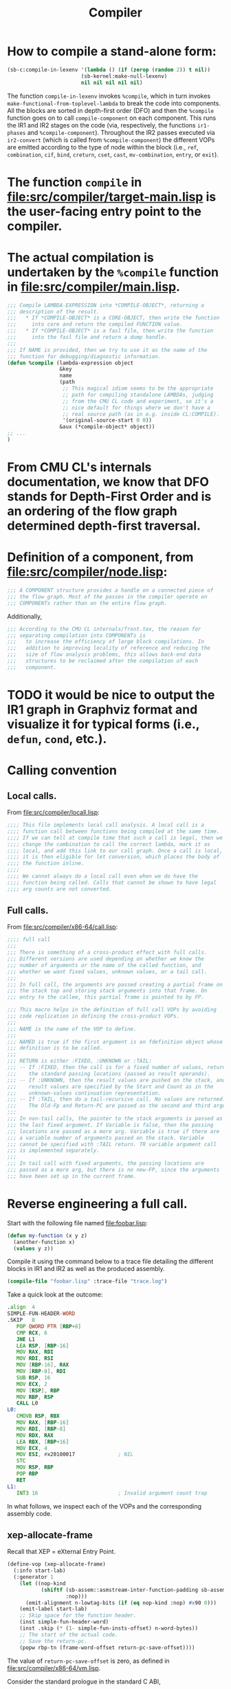 #+TITLE: Compiler
#+STARTUP: showall

* How to compile a stand-alone form:

#+BEGIN_SRC lisp
  (sb-c:compile-in-lexenv '(lambda () (if (zerop (random 2)) t nil))
                          (sb-kernel:make-null-lexenv)
                          nil nil nil nil nil)
#+END_SRC

The function =compile-in-lexenv= invokes =%compile=, which in turn invokes =make-functional-from-toplevel-lambda= to break the code into components. All the blocks are sorted in depth-first order (DFO) and then the =%compile= function goes on to call =compile-component= on each component. This runs the IR1 and IR2 stages on the code (via, respectively, the functions =ir1-phases= and =%compile-component=). Throughout the IR2 passes executed via =ir2-convert= (which is called from =%compile-component=) the different VOPs are emitted according to the type of node within the block (i.e., =ref=, =combination=, =cif=, =bind=, =creturn=, =cset=, =cast=, =mv-combination=, =entry=, or =exit=).

* The function =compile= in file:src/compiler/target-main.lisp is the user-facing entry point to the compiler.

* The actual compilation is undertaken by the =%compile= function in file:src/compiler/main.lisp.

#+BEGIN_SRC lisp
;;; Compile LAMBDA-EXPRESSION into *COMPILE-OBJECT*, returning a
;;; description of the result.
;;;   * If *COMPILE-OBJECT* is a CORE-OBJECT, then write the function
;;;     into core and return the compiled FUNCTION value.
;;;   * If *COMPILE-OBJECT* is a fasl file, then write the function
;;;     into the fasl file and return a dump handle.
;;;
;;; If NAME is provided, then we try to use it as the name of the
;;; function for debugging/diagnostic information.
(defun %compile (lambda-expression object
                 &key
                 name
                 (path
                  ;; This magical idiom seems to be the appropriate
                  ;; path for compiling standalone LAMBDAs, judging
                  ;; from the CMU CL code and experiment, so it's a
                  ;; nice default for things where we don't have a
                  ;; real source path (as in e.g. inside CL:COMPILE).
                  '(original-source-start 0 0))
                 &aux (*compile-object* object))
;; ...
)
#+END_SRC

* From CMU CL's internals documentation, we know that DFO stands for Depth-First Order and is an ordering of the flow graph determined depth-first traversal.

* Definition of a component, from file:src/compiler/node.lisp:

#+BEGIN_SRC lisp
;;; A COMPONENT structure provides a handle on a connected piece of
;;; the flow graph. Most of the passes in the compiler operate on
;;; COMPONENTs rather than on the entire flow graph.
#+END_SRC

Additionally,

#+BEGIN_SRC lisp
;;; According to the CMU CL internals/front.tex, the reason for
;;; separating compilation into COMPONENTs is
;;;   to increase the efficiency of large block compilations. In
;;;   addition to improving locality of reference and reducing the
;;;   size of flow analysis problems, this allows back-end data
;;;   structures to be reclaimed after the compilation of each
;;;   component.
#+END_SRC

* TODO it would be nice to output the IR1 graph in Graphviz format and visualize it for typical forms (i.e., =defun=, =cond=, etc.).

* Calling convention

** Local calls.

From file:src/compiler/locall.lisp:

#+BEGIN_SRC lisp
;;;; This file implements local call analysis. A local call is a
;;;; function call between functions being compiled at the same time.
;;;; If we can tell at compile time that such a call is legal, then we
;;;; change the combination to call the correct lambda, mark it as
;;;; local, and add this link to our call graph. Once a call is local,
;;;; it is then eligible for let conversion, which places the body of
;;;; the function inline.
;;;;
;;;; We cannot always do a local call even when we do have the
;;;; function being called. Calls that cannot be shown to have legal
;;;; arg counts are not converted.
#+END_SRC

** Full calls.

From file:src/compiler/x86-64/call.lisp:

#+BEGIN_SRC lisp
;;;; full call
;;;
;;; There is something of a cross-product effect with full calls.
;;; Different versions are used depending on whether we know the
;;; number of arguments or the name of the called function, and
;;; whether we want fixed values, unknown values, or a tail call.
;;;
;;; In full call, the arguments are passed creating a partial frame on
;;; the stack top and storing stack arguments into that frame. On
;;; entry to the callee, this partial frame is pointed to by FP.

;;; This macro helps in the definition of full call VOPs by avoiding
;;; code replication in defining the cross-product VOPs.
;;;
;;; NAME is the name of the VOP to define.
;;;
;;; NAMED is true if the first argument is an fdefinition object whose
;;; definition is to be called.
;;;
;;; RETURN is either :FIXED, :UNKNOWN or :TAIL:
;;; -- If :FIXED, then the call is for a fixed number of values, returned in
;;;    the standard passing locations (passed as result operands).
;;; -- If :UNKNOWN, then the result values are pushed on the stack, and the
;;;    result values are specified by the Start and Count as in the
;;;    unknown-values continuation representation.
;;; -- If :TAIL, then do a tail-recursive call. No values are returned.
;;;    The Old-Fp and Return-PC are passed as the second and third arguments.
;;;
;;; In non-tail calls, the pointer to the stack arguments is passed as
;;; the last fixed argument. If Variable is false, then the passing
;;; locations are passed as a more arg. Variable is true if there are
;;; a variable number of arguments passed on the stack. Variable
;;; cannot be specified with :TAIL return. TR variable argument call
;;; is implemented separately.
;;;
;;; In tail call with fixed arguments, the passing locations are
;;; passed as a more arg, but there is no new-FP, since the arguments
;;; have been set up in the current frame.
#+END_SRC

* Reverse engineering a full call.

Start with the following file named file:foobar.lisp:

#+BEGIN_SRC lisp
(defun my-function (x y z)
  (another-function x)
  (values y z))
#+END_SRC

Compile it using the command below to a trace file detailing the different blocks in IR1 and IR2 as well as the produced assembly.

#+BEGIN_SRC lisp
(compile-file "foobar.lisp" :trace-file "trace.log")
#+END_SRC

Take a quick look at the outcome:

#+BEGIN_SRC asm
.align  4
SIMPLE-FUN-HEADER-WORD
.SKIP   8
   POP QWORD PTR [RBP+8]
   CMP RCX, 6
   JNE L1
   LEA RSP, [RBP-16]
   MOV RAX, RDI
   MOV RDI, RSI
   MOV [RBP-16], RAX
   MOV [RBP-8], RDI
   SUB RSP, 16
   MOV ECX, 2
   MOV [RSP], RBP
   MOV RBP, RSP
   CALL L0
L0:
   CMOVB RSP, RBX
   MOV RAX, [RBP-16]
   MOV RDI, [RBP-8]
   MOV RDX, RAX
   LEA RBX, [RBP+16]
   MOV ECX, 4
   MOV ESI, #x20100017              ; NIL
   STC
   MOV RSP, RBP
   POP RBP
   RET
L1:
   INT3 16                          ; Invalid argument count trap
#+END_SRC

In what follows, we inspect each of the VOPs and the corresponding assembly code.

** xep-allocate-frame

Recall that XEP = eXternal Entry Point.

#+BEGIN_SRC lisp
(define-vop (xep-allocate-frame)
  (:info start-lab)
  (:generator 1
    (let ((nop-kind
           (shiftf (sb-assem::asmstream-inter-function-padding sb-assem:*asmstream*)
                   :nop)))
      (emit-alignment n-lowtag-bits (if (eq nop-kind :nop) #x90 0)))
    (emit-label start-lab)
    ;; Skip space for the function header.
    (inst simple-fun-header-word)
    (inst .skip (* (1- simple-fun-insts-offset) n-word-bytes))
    ;; The start of the actual code.
    ;; Save the return-pc.
    (popw rbp-tn (frame-word-offset return-pc-save-offset))))
#+END_SRC

The value of =return-pc-save-offset= is zero, as defined in file:src/compiler/x86-64/vm.lisp.

Consider the standard prologue in the standard C ABI,
#+BEGIN_SRC asm
   PUSH RBP
   MOV RBP, RSP
#+END_SRC
The return address is at RBP+8, the old (control stack) frame pointer is at RBP, and the empty slot is at RBP-8 (see Section 2.3 of sbcl-internals documentation). Stack-allocated local variables are placed from RBP-16 on.

This is the layout of the stack at this point of the full call (i.e., after entering the function):

#+BEGIN_SRC ditaa :file stack-0.png
+------------------------------+
| ...                          |  |  Control stack grows downward
+------------------------------+  v
| RBP + 16:                    |
+------------------------------+
| RBP +  8:                    |
+------------------------------+
| RBP +  0: RBP                |
+------------------------------+
| RBP -  8: RIP                | <-- Current RSP
+------------------------------+
| RBP - 16:                    |
+------------------------------+
| RBP - 24:                    |
+------------------------------+
| RBP - 32:                    |
+------------------------------+
| ...                          |
+------------------------------+
#+END_SRC

#+BEGIN_SRC asm
.align  4
SIMPLE-FUN-HEADER-WORD
.SKIP   8
   POP QWORD PTR [RBP+8]
   ;; ...
L1:
   INT3 16                          ; Invalid argument count trap
#+END_SRC

#+BEGIN_SRC ditaa :file stack-1.png
+------------------------------+
| ...                          |  |  Control stack grows downward
+------------------------------+  v
| RBP + 16:                    |
+------------------------------+
| RBP +  8: RIP                |
+------------------------------+
| RBP +  0: RBP                | <-- Current RSP
+------------------------------+
| RBP -  8: RIP                |
+------------------------------+
| RBP - 16:                    |
+------------------------------+
| RBP - 24:                    |
+------------------------------+
| RBP - 32:                    |
+------------------------------+
| ...                          |
+------------------------------+
#+END_SRC

The =simple-fun-header-word= is defined in terms of =simple-fun-widetag= in file:src/compiler/generic/early-objdef.lisp as the word 0x00000031.

The value of =sb-vm:simple-fun-insts-offset= is 2.

** xep-verify-arg-count

#+BEGIN_SRC lisp
;; From src/compiler/call.lisp
(define-vop (verify-arg-count)
  (:policy :fast-safe)
  (:args (nargs :scs (any-reg)))
  (:arg-types positive-fixnum (:constant t) (:constant t))
  (:info min max)
  (:vop-var vop)
  (:save-p :compute-only)
  (:generator 3
    ;; NOTE: copy-more-arg expects this to issue a CMP for min > 1
    (let ((err-lab
            (generate-error-code vop 'invalid-arg-count-error nargs)))
      (flet ((check-min ()
               (cond ((= min 1)
                      (inst test nargs nargs)
                      (inst jmp :e err-lab))
                     ((plusp min)
                      (inst cmp nargs (fixnumize min))
                      (inst jmp :b err-lab)))))
        (cond ((not min)
               (if (zerop max)
                   (inst test nargs nargs)
                   (inst cmp nargs (fixnumize max)))
               (inst jmp :ne err-lab))
              (max
               (check-min)
               (inst cmp nargs (fixnumize max))
               (inst jmp :a err-lab))
              (t
               (check-min)))))))

;; From src/compiler/generic/utils.lisp
(defun fixnumize (num)
  (if (fixnump num)
      (ash num n-fixnum-tag-bits)
      (error "~W is too big for a fixnum." num)))
#+END_SRC

#+BEGIN_SRC asm
   CMP RCX, 6
   JNE L1
#+END_SRC

This checks that the passed number of arguments (stored in RCX) does not exceed 3. Note that 6 = #b110 is equal to 3 after we remove the 1-bit low-tag (see file:src/compiler/generic/early-vm.lisp).

This is the layout of the stack at this point of the full call:

** xep-setup-sp

#+BEGIN_SRC lisp
;; From src/compiler/x86-64/call.lisp
(define-vop (xep-setup-sp)
  (:generator 1
    (emit-lea rsp-tn rbp-tn (- (* n-word-bytes
                                  (- (sb-allocated-size 'stack)
                                     sp->fp-offset))))))
#+END_SRC

SB stands for storage base. This concept encompasses registers, float registers, the stack, etc. (see file:src/compiler/x86-64/vm.lisp).

The constant =sp->fp-offset= is set to 2 in file:src/compiler/x86-64/vm.lisp and

#+BEGIN_SRC asm
   LEA RSP, [RBP-16]
#+END_SRC

#+BEGIN_SRC ditaa :file stack-2.png
+------------------------------+
| ...                          |  |  Control stack grows downward
+------------------------------+  v
| RBP + 16:                    |
+------------------------------+
| RBP +  8: RIP                |
+------------------------------+
| RBP +  0: RBP                |
+------------------------------+
| RBP -  8: RIP                |
+------------------------------+
| RBP - 16:                    | <-- Current RSP
+------------------------------+
| RBP - 24:                    |
+------------------------------+
| RBP - 32:                    |
+------------------------------+
| ...                          |
+------------------------------+
#+END_SRC

** VOP MOVE t2[RDI] :NORMAL => #:G2!3[RAX] :NORMAL

#+BEGIN_SRC lisp
;;;; the MOVE VOP
(define-vop (move)
  (:args (x :scs (any-reg descriptor-reg immediate) :target y
            :load-if (not (location= x y))))
  (:results (y :scs (any-reg descriptor-reg)
               :load-if
               (not (or (location= x y)
                        (and (sc-is x any-reg descriptor-reg immediate)
                             (sc-is y control-stack))))))
  (:generator 0
    (if (and (sc-is x immediate)
             (sc-is y any-reg descriptor-reg control-stack))
        (move-immediate y (encode-value-if-immediate x) temp-reg-tn)
        (move y x))))
#+END_SRC

#+BEGIN_SRC asm
   MOV RAX, RDI
#+END_SRC

** VOP MOVE t4[RSI] :NORMAL => #:G3!5[RDI] :NORMAL

#+BEGIN_SRC asm
   MOV RDI, RSI
#+END_SRC

** VOP MOVE-OPERAND Y!6[RAX] :NORMAL {SB-VM::STORE-STACK} => t7[S3] :SAVE-ONCE

#+BEGIN_SRC lisp
;; From src/compiler/pseudo-vops.lisp
;;; Call a move function. Used for register save/restore and spilling.
(define-vop (move-operand)
  (:args (x))
  (:results (y))
  (:info name)
  (:vop-var vop)
  (:generator 0
    (funcall (symbol-function name) vop x y)))

;; From src/compiler/x86-64.lisp
(define-move-fun (store-stack 5) (vop x y)
  ((any-reg descriptor-reg) (control-stack)
   (character-reg) (character-stack)
   (sap-reg) (sap-stack)
   (signed-reg) (signed-stack)
   (unsigned-reg) (unsigned-stack))
  (inst mov y x))
#+END_SRC

#+BEGIN_SRC asm
   MOV [RBP-16], RAX
   MOV [RBP-8], RDI
#+END_SRC

#+BEGIN_SRC ditaa :file stack-3.png
+------------------------------+
| ...                          |  |  Control stack grows downward
+------------------------------+  v
| RBP + 16:                    |
+------------------------------+
| RBP +  8: RIP                |
+------------------------------+
| RBP +  0: RBP                |
+------------------------------+
| RBP -  8: RIP                |
+------------------------------+
| RBP - 16: RAX                | <-- Current RSP
+------------------------------+
| RBP - 24:                    |
+------------------------------+
| RBP - 32:                    |
+------------------------------+
| ...                          |
+------------------------------+
#+END_SRC

** VOP MOVE-OPERAND Z!8[RDI] :NORMAL {SB-VM::STORE-STACK} => t9[S2] :SAVE-ONCE

#+BEGIN_SRC asm
   MOV [RBP-8], RDI
#+END_SRC

#+BEGIN_SRC ditaa :file stack-4.png
+------------------------------+
| ...                          |  |  Control stack grows downward
+------------------------------+  v
| RBP + 16:                    |
+------------------------------+
| RBP +  8: RIP                |
+------------------------------+
| RBP +  0: RBP                |
+------------------------------+
| RBP -  8: RDI                |
+------------------------------+
| RBP - 16: RAX                | <-- Current RSP
+------------------------------+
| RBP - 24:                    |
+------------------------------+
| RBP - 32:                    |
+------------------------------+
| ...                          |
+------------------------------+
#+END_SRC

** VOP ALLOCATE-FULL-CALL-FRAME {1} => t10[RSP] :NORMAL

#+BEGIN_SRC lisp
;; From src/compiler/x86-64/call.lisp
;;; Allocate a partial frame for passing stack arguments in a full
;;; call. NARGS is the number of arguments passed. We allocate at
;;; least 2 slots, because the XEP noise is going to want to use them
;;; before it can extend the stack.
(define-vop (allocate-full-call-frame)
  (:info nargs)
  (:results (res :scs (any-reg)))
  (:generator 2
    (let ((fp-offset (* sp->fp-offset n-word-bytes))
          (stack-size (* (max (if (> nargs register-arg-count)
                                  nargs
                                  0)
                              (sb-c::sb-size (sb-or-lose 'stack)))
                         n-word-bytes)))
      (cond ((= fp-offset stack-size)
             (inst sub rsp-tn stack-size)
             (move res rsp-tn))
            (t
             (inst lea res (ea (- fp-offset) rsp-tn))
             (inst sub rsp-tn stack-size))))))
#+END_SRC

If the number of arguments is smaller than =sb-vm::register-arg-count= (which is equal to 3 in x86-64), the arguments to a function call will be passed through registers. Otherwise, enough space is allocated on the stack to pass the arguments.

#+BEGIN_SRC asm
   SUB RSP, 16
#+END_SRC

#+BEGIN_SRC ditaa :file stack-5.png
+------------------------------+
| ...                          |  |  Control stack grows downward
+------------------------------+  v
| RBP + 16:                    |
+------------------------------+
| RBP +  8: RIP                |
+------------------------------+
| RBP +  0: RBP                |
+------------------------------+
| RBP -  8: RDI                |
+------------------------------+
| RBP - 16: RAX                |
+------------------------------+
| RBP - 24:                    |
+------------------------------+
| RBP - 32:                    | <-- Current RSP
+------------------------------+
| ...                          |
+------------------------------+
#+END_SRC

** VOP CALL-NAMED t10[RSP] :NORMAL t12[RDX] :NORMAL {# 1 B 0 NIL}

#+BEGIN_SRC lisp
;; Macroexpanding DEFINE-FULL-CALL in src/compiler/x86-64/call.lisp, we get:
(define-vop (call-named)
  (:args (new-fp :scs (any-reg) :to (:argument 1))
         (args :more t :scs (descriptor-reg)))
  (:results (values :more t))
  (:save-p t)
  (:move-args :full-call)
  (:vop-var vop)
  (:node-var node)
  (:info arg-locs nargs fun nvals step-instrumenting)
  (:ignore arg-locs args rbx)
  (:temporary (:sc unsigned-reg :offset rcx-offset :to :save) rcx)
  (:temporary (:sc unsigned-reg :offset rbx-offset :from :result) rbx)
  (:generator 31 (progn node)
              (if (zerop nargs)
                  (zeroize rcx)
                  (inst mov rcx (fixnumize nargs)))
              (storew rbp-tn new-fp (frame-word-offset ocfp-save-offset))
              (move rbp-tn new-fp)
              (when (and step-instrumenting (not (static-fdefn-offset fun)))
                (emit-single-step-test)
                (inst jmp :eq done)
                (inst break single-step-around-trap))
              done (note-this-location vop :call-site)
              (let* ((fixup (make-fixup fun (if (static-fdefn-offset fun)
                                                :static-call
                                                :named-call)))
                     (target (if (and (sb-c::code-immobile-p node)
                                      (not step-instrumenting))
                                 fixup
                                 (progn (inst mov rax-tn fixup) rax-tn))))
                (inst call target))
              (default-unknown-values vop values nvals node)))

;;; Emit code needed at the return-point from an unknown-values call
;;; for a fixed number of values. Values is the head of the TN-REF
;;; list for the locations that the values are to be received into.
;;; Nvals is the number of values that are to be received (should
;;; equal the length of Values).
;;;
;;; If 0 or 1 values are expected, then we just emit an instruction to
;;; reset the SP (which will only be executed when other than 1 value
;;; is returned.)
;;;
;;; In the general case we have to do three things:
;;;  -- Default unsupplied register values. This need only be done
;;;     when a single value is returned, since register values are
;;;     defaulted by the called in the non-single case.
;;;  -- Default unsupplied stack values. This needs to be done whenever
;;;     there are stack values.
;;;  -- Reset SP. This must be done whenever other than 1 value is
;;;     returned, regardless of the number of values desired.
(defun default-unknown-values (vop values nvals node)
  (declare (type (or tn-ref null) values)
           (type unsigned-byte nvals))
  (let ((type (sb-c::basic-combination-derived-type node)))
    (cond
      ((<= nvals 1)
       (note-this-location vop :single-value-return)
       (cond
         ((<= (sb-kernel:values-type-max-value-count type)
              register-arg-count)
          (when (and (named-type-p type)
                     (eq nil (named-type-name type)))
            ;; The function never returns, it may happen that the code
            ;; ends right here leavig the :SINGLE-VALUE-RETURN note
            ;; dangling. Let's emit a NOP.
            (inst nop)))
         ((not (sb-kernel:values-type-may-be-single-value-p type))
          (inst mov rsp-tn rbx-tn))
         (t
          (inst cmov :c rsp-tn rbx-tn))))
      ((<= nvals register-arg-count)
       (note-this-location vop :unknown-return)
       (when (sb-kernel:values-type-may-be-single-value-p type)
         (let ((regs-defaulted (gen-label)))
           (inst jmp :c regs-defaulted)
           ;; Default the unsupplied registers.
           (let* ((2nd-tn-ref (tn-ref-across values))
                  (2nd-tn (tn-ref-tn 2nd-tn-ref))
                  (2nd-tn-live (neq (tn-kind 2nd-tn) :unused)))
             (when 2nd-tn-live
               (inst mov 2nd-tn nil-value))
             (when (> nvals 2)
               (loop
                 for tn-ref = (tn-ref-across 2nd-tn-ref)
                 then (tn-ref-across tn-ref)
                 for count from 2 below register-arg-count
                 unless (eq (tn-kind (tn-ref-tn tn-ref)) :unused)
                 do
                 (inst mov :dword (tn-ref-tn tn-ref)
                       (if 2nd-tn-live 2nd-tn nil-value)))))
           (inst mov rbx-tn rsp-tn)
           (emit-label regs-defaulted)))
       (when (< register-arg-count
                (sb-kernel:values-type-max-value-count type))
         (inst mov rsp-tn rbx-tn)))
      (t
       (collect ((defaults))
         (let ((default-stack-slots (gen-label))
               (used-registers
                 (loop for i from 1 below register-arg-count
                       for tn = (tn-ref-tn (setf values (tn-ref-across values)))
                       unless (eq (tn-kind tn) :unused)
                       collect tn
                       finally (setf values (tn-ref-across values))))
               (used-stack-slots-p
                 (loop for ref = values then (tn-ref-across ref)
                       while ref
                       thereis (neq (tn-kind (tn-ref-tn ref)) :unused))))
          (assemble ()
            (note-this-location vop :unknown-return)
            ;; If it returned exactly one value the registers and the
            ;; stack slots need to be filled with NIL.
            (cond (used-stack-slots-p
                   (inst jmp :nc default-stack-slots))
                  (t
                   (inst jmp :c regs-defaulted)
                   (loop for null = nil-value then (car used-registers)
                         for reg in used-registers
                         do (inst mov :dword reg null))
                   (move rbx-tn rsp-tn)
                   (inst jmp defaulting-done)))
            REGS-DEFAULTED
            (do ((i register-arg-count (1+ i))
                 (val values (tn-ref-across val)))
                ((null val))
              (let ((tn (tn-ref-tn val)))
                (unless (eq (tn-kind tn) :unused)
                  (let ((default-lab (gen-label)))
                    (defaults (cons default-lab tn))
                    ;; Note that the max number of values received
                    ;; is assumed to fit in a :dword register.
                    (inst cmp :dword rcx-tn (fixnumize i))
                    (inst jmp :be default-lab)
                    (sc-case tn
                      (control-stack
                       (loadw r11-tn rbx-tn (frame-word-offset (+ sp->fp-offset i)))
                       (inst mov tn r11-tn))
                      (t
                       (loadw tn rbx-tn (frame-word-offset (+ sp->fp-offset i)))))))))
            DEFAULTING-DONE
            (move rsp-tn rbx-tn)
            (let ((defaults (defaults)))
              (when defaults
                (assemble (:elsewhere)
                  (emit-label default-stack-slots)
                  (loop for null = nil-value then (car used-registers)
                        for reg in used-registers
                        do (inst mov :dword reg null))
                  (move rbx-tn rsp-tn)
                  (dolist (default defaults)
                    (emit-label (car default))
                    (inst mov (cdr default) nil-value))
                  (inst jmp defaulting-done)))))))))))
#+END_SRC

Thus the =call-named= VOP stores the (fixnumized) number of arguments in RCX, allocates a new stack frame, and issues the CALL instruction:

#+BEGIN_SRC asm
   MOV ECX, 2
   MOV [RSP], RBP
   MOV RBP, RSP
   CALL 0x????????
   CMOVB RSP, RBX
#+END_SRC

The 0x???????? address for CALL represents a so-called fixup that is to be replaced by the address of the user-defined function =other-function= when =sb-fasl:load= interprets the FASL file. The actual value of this address in the FASL is zero but the file contains enough information so that the correct address can be overwritten at runtime.

Before CALL, the stack looks like this:

#+BEGIN_SRC ditaa :file stack-6.png
+------------------------------+
| ...                          |  |  Control stack grows downward
+------------------------------+  v
| RBP + 48:                    |
+------------------------------+
| RBP + 40: RIP                |
+------------------------------+
| RBP + 32: RBP                |
+------------------------------+
| RBP + 24: RDI                |
+------------------------------+
| RBP + 16: RAX                |
+------------------------------+
| RBP +  8:                    |
+------------------------------+
| RBP -  0: RBP                | <-- Current RSP
+------------------------------+
| RBP -  8:                    |
+------------------------------+
| ...                          |
+------------------------------+
#+END_SRC

** VOP MOVE-OPERAND t7[S3] :SAVE-ONCE {SB-VM::LOAD-STACK} => Y!6[RAX] :NORMAL

** VOP MOVE-OPERAND t9[S2] :SAVE-ONCE {SB-VM::LOAD-STACK} => Z!8[RDI] :NORMAL

** VOP MOVE Y!6[RAX] :NORMAL => t13[RDX] :NORMAL

** VOP RETURN t14[S1] :DEBUG-ENVIRONMENT t15[S0] :DEBUG-ENVIRONMENT t16[RDX] :NORMAL t17[RDI] :NORMAL {2}

#+BEGIN_SRC lisp
;; From src/compiler/x86-64/call.lisp
;;; Do unknown-values return of a fixed (other than 1) number of
;;; values. The VALUES are required to be set up in the standard
;;; passing locations. NVALS is the number of values returned.
;;;
;;; Basically, we just load RCX with the number of values returned and
;;; RBX with a pointer to the values, set RSP to point to the end of
;;; the values, and jump directly to return-pc.
(define-vop (return)
  (:args (old-fp)
         (return-pc :to (:eval 1))
         (values :more t))
  (:ignore values)
  (:info nvals)
  ;; In the case of other than one value, we need these registers to
  ;; tell the caller where they are and how many there are.
  (:temporary (:sc unsigned-reg :offset rbx-offset) rbx)
  (:temporary (:sc unsigned-reg :offset rcx-offset) rcx)
  ;; We need to stretch the lifetime of return-pc past the argument
  ;; registers so that we can default the argument registers without
  ;; trashing return-pc.
  (:temporary (:sc unsigned-reg :offset (first *register-arg-offsets*)
                   :from :eval) a0)
  (:temporary (:sc unsigned-reg :offset (second *register-arg-offsets*)
                   :from :eval) a1)
  (:temporary (:sc unsigned-reg :offset (third *register-arg-offsets*)
                   :from :eval) a2)

  (:generator 6
    (check-ocfp-and-return-pc old-fp return-pc)
    (when (= nvals 1)
      ;; This is handled in RETURN-SINGLE.
      (error "nvalues is 1"))
    ;; Establish the values pointer and values count.
    (inst lea rbx (ea (* sp->fp-offset n-word-bytes) rbp-tn))
    (if (zerop nvals)
        (zeroize rcx) ; smaller
        (inst mov rcx (fixnumize nvals)))
    ;; Pre-default any argument register that need it.
    (when (< nvals register-arg-count)
      (let* ((arg-tns (nthcdr nvals (list a0 a1 a2)))
             (first (first arg-tns)))
        (inst mov first nil-value)
        (dolist (tn (cdr arg-tns))
          (inst mov tn first))))
    ;; Set the multiple value return flag.
    (inst stc)
    ;; And away we go. Except that return-pc is still on the
    ;; stack and we've changed the stack pointer. So we have to
    ;; tell it to index off of RBX instead of RBP.
    (cond ((<= nvals register-arg-count)
           (inst mov rsp-tn rbp-tn)
           (inst pop rbp-tn)
           (inst ret))
          (t
           ;; Some values are on the stack after RETURN-PC and OLD-FP,
           ;; can't return normally and some slots of the frame will
           ;; be used as temporaries by the receiver.
           ;;
           ;; Clear as much of the stack as possible, but not past the
           ;; old frame address.
           (inst lea rsp-tn
                 (ea (frame-byte-offset (1- nvals)) rbp-tn))
           (move rbp-tn old-fp)
           (inst push (ea (frame-byte-offset
                           (+ sp->fp-offset (tn-offset return-pc)))
                          rbx))
           (inst ret)))))
#+END_SRC

The key point above is stated in the following quote:

#+BEGIN_QUOTE
Basically, we just load RCX with the number of values returned and RBX with a
pointer to the values, set RSP to point to the end of the values, and jump
directly to return-pc.
#+END_QUOTE

The produced assembly is:

#+BEGIN_SRC asm
   LEA RBX, [RBP+16]
   MOV ECX, 4
   MOV ESI, #x20100017              ; NIL
   STC
   MOV RSP, RBP
   POP RBP
   RET
#+END_SRC

The RCX register stores the number of values returned (2 in this case ---which is 4 after fixnumization).

* Additional debugging special variables:

** =sb-c::*debug-tlf-queueing*= <-- =t=

** =*print-level*= <-- =2=

* VOPs

** The =sb-c:define-vop= macro is used to define VOPs.

#+BEGIN_SRC lisp
;;; Define the symbol NAME to be a Virtual OPeration in the compiler.
;;; If specified, INHERITS is the name of a VOP that we default
;;; unspecified information from. Each SPEC is a list beginning with a
;;; keyword indicating the interpretation of the other forms in the
;;; SPEC:
;;;
;;; :ARGS {(Name {Key Value}*)}*
;;; :RESULTS {(Name {Key Value}*)}*
;;;     The Args and Results are specifications of the operand TNs passed
;;;     to the VOP. If there is an inherited VOP, any unspecified options
;;;     are defaulted from the inherited argument (or result) of the same
;;;     name. The following operand options are defined:
;;;
;;;     :SCs (SC*)
;;;         :SCs specifies good SCs for this operand. Other SCs will
;;;         be penalized according to move costs. A load TN will be
;;;         allocated if necessary, guaranteeing that the operand is
;;;         always one of the specified SCs.
;;;
;;;     :LOAD-TN Load-Name
;;;         Load-Name is bound to the load TN allocated for this
;;;         operand, or to NIL if no load TN was allocated.
;;;
;;;     :LOAD-IF EXPRESSION
;;;         Controls whether automatic operand loading is done.
;;;         EXPRESSION is evaluated with the fixed operand TNs bound.
;;;         If EXPRESSION is true, then loading is done and the variable
;;;         is bound to the load TN in the generator body. Otherwise,
;;;         loading is not done, and the variable is bound to the actual
;;;         operand.
;;;
;;;     :MORE T-or-NIL
;;;         If specified, NAME is bound to the TN-REF for the first
;;;         argument or result following the fixed arguments or results.
;;;         A :MORE operand must appear last, and cannot be targeted or
;;;         restricted.
;;;
;;;     :TARGET Operand
;;;         This operand is targeted to the named operand, indicating a
;;;         desire to pack in the same location. Not legal for results.
;;;
;;;     :FROM Time-Spec
;;;     :TO Time-Spec
;;;         Specify the beginning or end of the operand's lifetime.
;;;         :FROM can only be used with results, and :TO only with
;;;         arguments. The default for the N'th argument/result is
;;;         (:ARGUMENT N)/(:RESULT N). These options are necessary
;;;         primarily when operands are read or written out of order.
;;;
;;; :CONDITIONAL [Condition-descriptor+]
;;;     This is used in place of :RESULTS with conditional branch VOPs.
;;;     There are no result values: the result is a transfer of control.
;;;     The target label is passed as the first :INFO arg. The second
;;;     :INFO arg is true if the sense of the test should be negated.
;;;     A side effect is to set the PREDICATE attribute for functions
;;;     in the :TRANSLATE option.
;;;
;;;     If some condition descriptors are provided, this is a flag-setting
;;;     VOP. Descriptors are interpreted in an architecture-dependent
;;;     manner. See the BRANCH-IF VOP in $ARCH/pred.lisp.
;;;
;;; :TEMPORARY ({Key Value}*) Name*
;;;     Allocate a temporary TN for each Name, binding that variable to
;;;     the TN within the body of the generators. In addition to :TARGET
;;;     (which is is the same as for operands), the following options are
;;;     defined:
;;;
;;;     :SC SC-Name
;;;     :OFFSET SB-Offset
;;;         Force the temporary to be allocated in the specified SC
;;;         with the specified offset. Offset is evaluated at
;;;         macroexpand time. If Offset is omitted, the register
;;;         allocator chooses a free location in SC. If both SC and
;;;         Offset are omitted, then the temporary is packed according
;;;         to its primitive type.
;;;
;;;     :FROM Time-Spec
;;;     :TO Time-Spec
;;;         Similar to the argument/result option, this specifies the
;;;         start and end of the temporaries' lives. The defaults are
;;;         :LOAD and :SAVE, i.e. the duration of the VOP. The other
;;;         intervening phases are :ARGUMENT, :EVAL and :RESULT.
;;;         Non-zero sub-phases can be specified by a list, e.g. by
;;;         default the second argument's life ends at (:ARGUMENT 1).
;;;
;;; :GENERATOR Cost Form*
;;;     Specifies the translation into assembly code. Cost is the
;;;     estimated cost of the code emitted by this generator. The body
;;;     is arbitrary Lisp code that emits the assembly language
;;;     translation of the VOP. An ASSEMBLE form is wrapped around
;;;     the body, so code may be emitted by using the local INST macro.
;;;     During the evaluation of the body, the names of the operands
;;;     and temporaries are bound to the actual TNs.
;;;
;;; :INFO Name*
;;;     Define some magic arguments that are passed directly to the code
;;;     generator. The corresponding trailing arguments to VOP or
;;;     %PRIMITIVE are stored in the VOP structure. Within the body
;;;     of the generators, the named variables are bound to these
;;;     values. Except in the case of :CONDITIONAL VOPs, :INFO arguments
;;;     cannot be specified for VOPS that are the direct translation
;;;     for a function (specified by :TRANSLATE).
;;;
;;; :IGNORE Name*
;;;     Causes the named variables to be declared IGNORE in the
;;;     generator body.
;;;
;;; :VARIANT Thing*
;;; :VARIANT-VARS Name*
;;;     These options provide a way to parameterize families of VOPs
;;;     that differ only trivially. :VARIANT makes the specified
;;;     evaluated Things be the "variant" associated with this VOP.
;;;     :VARIANT-VARS causes the named variables to be bound to the
;;;     corresponding Things within the body of the generator.
;;;
;;; :VARIANT-COST Cost
;;;     Specifies the cost of this VOP, overriding the cost of any
;;;     inherited generator.
;;;
;;; :NOTE {String | NIL}
;;;     A short noun-like phrase describing what this VOP "does", i.e.
;;;     the implementation strategy. If supplied, efficiency notes will
;;;     be generated when type uncertainty prevents :TRANSLATE from
;;;     working. NIL inhibits any efficiency note.
;;;
;;; :ARG-TYPES    {* | PType | (:OR PType*) | (:CONSTANT Type)}*
;;; :RESULT-TYPES {* | PType | (:OR PType*)}*
;;;     Specify the template type restrictions used for automatic
;;;     translation. If there is a :MORE operand, the last type is the
;;;     more type. :CONSTANT specifies that the argument must be a
;;;     compile-time constant of the specified Lisp type. The constant
;;;     values of :CONSTANT arguments are passed as additional :INFO
;;;     arguments rather than as :ARGS.
;;;
;;; :TRANSLATE Name*
;;;     This option causes the VOP template to be entered as an IR2
;;;     translation for the named functions.
;;;
;;; :POLICY {:SMALL | :SMALL-SAFE | :FAST | :SAFE | :FAST-SAFE}
;;;     Specifies the policy under which this VOP is the best translation.
;;;
;;; :GUARD Form
;;;     Specifies a Form that is evaluated in the global environment.
;;;     If form returns NIL, then emission of this VOP is prohibited
;;;     even when all other restrictions are met.
;;;
;;; :VOP-VAR Name
;;; :NODE-VAR Name
;;;     In the generator, bind the specified variable to the VOP or
;;;     the Node that generated this VOP.
;;;
;;; :SAVE-P {NIL | T | :COMPUTE-ONLY | :FORCE-TO-STACK}
;;;     Indicates how a VOP wants live registers saved.
;;;
;;; :MOVE-ARGS {NIL | :FULL-CALL | :LOCAL-CALL | :KNOWN-RETURN}
;;;     Indicates if and how the more args should be moved into a
;;;     different frame.
#+END_SRC

* Intersperse disassembly with source code:

#+BEGIN_SRC lisp
(setf *disassemble-annotate* t)
#+END_SRC

* The registers used to pass arguments in x86-64 systems are defined in file:src/compiler/x86-64/x86-64/vm.lisp. These are RDX, RDI, and RSI (only three and in this particular order).

By contrast, the System V ABI allows RDI, RSI, RDX, RCX, R8, and R9 as specified in https://github.com/hjl-tools/x86-psABI/wiki/X86-psABI.

* The function =multiple-value-call=, defined in file:src/compiler/ir1-translators.lisp is responsible for calling code. The implementations of both =funcall= and =apply= invoke =multiple-value-call= in the end.

** TODO Study =multiple-value-call= thoroughly.
